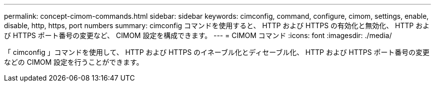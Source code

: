 ---
permalink: concept-cimom-commands.html 
sidebar: sidebar 
keywords: cimconfig, command, configure, cimom, settings, enable, disable, http, https, port numbers 
summary: cimconfig コマンドを使用すると、 HTTP および HTTPS の有効化と無効化、 HTTP および HTTPS ポート番号の変更など、 CIMOM 設定を構成できます。 
---
= CIMOM コマンド
:icons: font
:imagesdir: ./media/


[role="lead"]
「 cimconfig 」コマンドを使用して、 HTTP および HTTPS のイネーブル化とディセーブル化、 HTTP および HTTPS ポート番号の変更などの CIMOM 設定を行うことができます。
